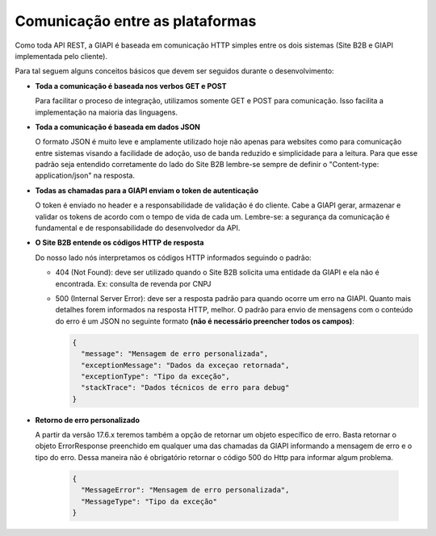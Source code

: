 ﻿Comunicação entre as plataformas
================================

Como toda API REST, a GIAPI é baseada em comunicação HTTP simples entre os dois sistemas (Site B2B e GIAPI implementada pelo cliente).

Para tal seguem alguns conceitos básicos que devem ser seguidos durante o desenvolvimento:

- **Toda a comunicação é baseada nos verbos GET e POST**

  Para facilitar o proceso de integração, utilizamos somente GET e POST para comunicação. Isso facilita a implementação na maioria das linguagens.

- **Toda a comunicação é baseada em dados JSON**

  O formato JSON é muito leve e amplamente utilizado hoje não apenas para websites como para comunicação entre sistemas visando a facilidade de adoção, uso de banda reduzido e simplicidade para a leitura.
  Para que esse padrão seja entendido corretamente do lado do Site B2B lembre-se sempre de definir o "Content-type: application/json" na resposta.

- **Todas as chamadas para a GIAPI enviam o token de autenticação**

  O token é enviado no header e a responsabilidade de validação é do cliente. Cabe a GIAPI gerar, armazenar e validar os tokens de acordo com o tempo de vida de cada um.
  Lembre-se: a segurança da comunicação é fundamental e de responsabilidade do desenvolvedor da API.

- **O Site B2B entende os códigos HTTP de resposta**

  Do nosso lado nós interpretamos os códigos HTTP informados seguindo o padrão:

  - 404 (Not Found): deve ser utilizado quando o Site B2B solicita uma entidade da GIAPI e ela não é encontrada.
    Ex: consulta de revenda por CNPJ

  - 500 (Internal Server Error): deve ser a resposta padrão para quando ocorre um erro na GIAPI.
    Quanto mais detalhes forem informados na resposta HTTP, melhor.
    O padrão para envio de mensagens com o conteúdo do erro é um JSON no seguinte formato **(não é necessário preencher todos os campos)**:


    .. code-block:: json

       {
         "message": "Mensagem de erro personalizada",
         "exceptionMessage": "Dados da exceçao retornada",
         "exceptionType": "Tipo da exceção",
         "stackTrace": "Dados técnicos de erro para debug"
       }

- **Retorno de erro personalizado**

  A partir da versão 17.6.x teremos também a opção de retornar um objeto específico de erro.
  Basta retornar o objeto ErrorResponse preenchido em qualquer uma das chamadas da GIAPI informando a mensagem de erro e o tipo do erro. Dessa maneira não é obrigatório retornar o código 500 do Http para informar algum problema.
  
    .. code-block:: json

       {
         "MessageError": "Mensagem de erro personalizada",
         "MessageType": "Tipo da exceção"
       }
